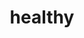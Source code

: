 :PROPERTIES:
:ID:       e5dc6165-806f-4756-82a5-d34062f99bee
:ROAM_ALIASES: 健康
:END:
#+TITLE: healthy



